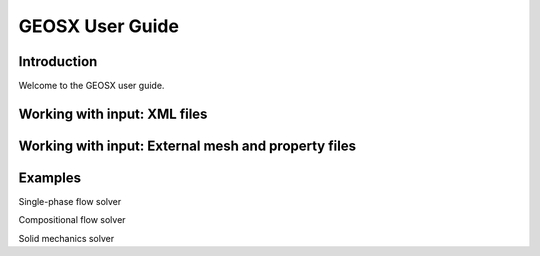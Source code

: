 ###############################################################################
GEOSX User Guide
###############################################################################

Introduction
==================
Welcome to the GEOSX user guide.


Working with input: XML files
==================


Working with input: External mesh and property files
==================


Examples
==================

Single-phase flow solver

Compositional flow solver

Solid mechanics solver
